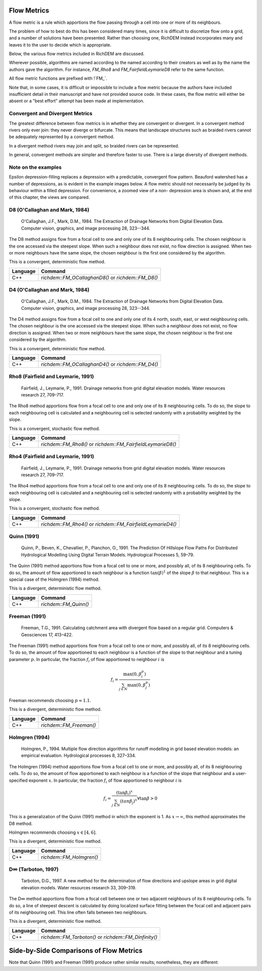 Flow Metrics
============

A flow metric is a rule which apportions the flow passing through a cell into
one or more of its neighbours.

The problem of how to best do this has been considered many times, since it is
difficult to discretize flow onto a grid, and a number of solutions have been
presented. Rather than choosing one, RichDEM instead incorporates many and
leaves it to the user to decide which is appropriate.

Below, the various flow metrics included in RichDEM are discussed.

Wherever possible, algorithms are named according to the named according to
their creators as well as by the name the authors gave the algorithm. For
instance, `FM_Rho8` and `FM_FairfieldLeymarieD8` refer to the same function.

All flow metric functions are prefixed with !`FM_`.


Note that, in some cases, it is difficult or impossible to include a flow metric
because the authors have included insufficient detail in their manuscript and
have not provided source code. In these cases, the flow metric will either be
absent or a "best effort" attempt has been made at implementation.



Convergent and Divergent Metrics
--------------------------------

The greatest difference between flow metrics is in whether they are convergent
or divergent. In a convergent method rivers only ever join: they never diverge
or bifurcate. This means that landscape structures such as braided rivers cannot
be adequately represented by a convergent method.

In a divergent method rivers may join and split, so braided rivers can be
represented.

In general, convergent methods are simpler and therefore faster to use. There is
a large diversity of divergent methods.



Note on the examples
-------------------------------

Epsilon depression-filling replaces a depression with a predictable, convergent
flow pattern. Beauford watershed has a number of depressions, as is evident in
the example images below. A flow metric should not necessarily be judged by its
behaviour within a filled depression. For convenience, a zoomed view of a non-
depression area is shown and, at the end of this chapter, the views are
compared.



D8 (O'Callaghan and Mark, 1984)
-------------------------------

    O'Callaghan, J.F., Mark, D.M., 1984. The Extraction of Drainage Networks from Digital Elevation Data. Computer vision, graphics, and image processing 28, 323--344.

The D8 method assigns flow from a focal cell to one and only one of its 8
neighbouring cells. The chosen neighbour is the one accessed via the steepest
slope. When such a neighbour does not exist, no flow direction is assigned. When
two or more neighbours have the same slope, the chosen neighbour is the first
one considered by the algorithm.

This is a convergent, deterministic flow method.

.. plot::
    :width: 800pt
    :include-source:
    :context: reset
    :outname: flow_metric_d8

    import richdem as rd
    import numpy as np

    dem = rd.rdarray(np.load('imgs/beauford.npz')['beauford'], no_data=-9999)

    rd.FillDepressions(dem, epsilon=True, in_place=True)
    accum_d8 = rd.FlowAccumulation(dem, method='D8')
    d8_fig = rd.rdShow(accum_d8, zxmin=450, zxmax=550, zymin=550, zymax=450, figsize=(8,5.5), axes=False, cmap='jet')

================= ==============================
Language          Command
================= ==============================
C++               `richdem::FM_OCallaghanD8()` or `richdem::FM_D8()`
================= ==============================



D4 (O'Callaghan and Mark, 1984)
-------------------------------

    O'Callaghan, J.F., Mark, D.M., 1984. The Extraction of Drainage Networks from Digital Elevation Data. Computer vision, graphics, and image processing 28, 323--344.

The D4 method assigns flow from a focal cell to one and only one of its 4 north,
south, east, or west neighbouring cells. The chosen neighbour is the one
accessed via the steepest slope. When such a neighbour does not exist, no flow
direction is assigned. When two or more neighbours have the same slope, the
chosen neighbour is the first one considered by the algorithm.

This is a convergent, deterministic flow method.

.. plot::
    :width: 800pt
    :include-source:
    :context: reset
    :outname: flow_metric_d4

    import richdem as rd
    import numpy as np

    dem = rd.rdarray(np.load('imgs/beauford.npz')['beauford'], no_data=-9999)

    rd.FillDepressions(dem, epsilon=True, in_place=True)
    accum_d4 = rd.FlowAccumulation(dem, method='D4')
    d8_fig = rd.rdShow(accum_d8, zxmin=450, zxmax=550, zymin=550, zymax=450, figsize=(8,5.5), axes=False, cmap='jet')

================= ==============================
Language          Command
================= ==============================
C++               `richdem::FM_OCallaghanD4()` or `richdem::FM_D4()`
================= ==============================



Rho8 (Fairfield and Leymarie, 1991)
-----------------------------------

    Fairfield, J., Leymarie, P., 1991. Drainage networks from grid digital elevation models. Water resources research 27, 709–717.

The Rho8 method apportions flow from a focal cell to one and only one of its 8
neighbouring cells. To do so, the slope to each neighbouring cell is calculated
and a neighbouring cell is selected randomly with a probability weighted by the
slope.

This is a convergent, stochastic flow method.

.. image:: imgs/fm_rho8_comp.png
    :width: 100%

.. plot::
    :width: 800pt
    :include-source:
    :context: close-figs
    :outname: flow_metric_rho8

    accum_rho8 = rd.FlowAccumulation(dem, method='Rho8')
    rd.rdShow(accum_rho8, zxmin=450, zxmax=550, zymin=550, zymax=450, figsize=(8,5.5), axes=False, cmap='jet', vmin=d8_fig['vmin'], vmax=d8_fig['vmax'])

================= ==============================
Language          Command
================= ==============================
C++               `richdem::FM_Rho8()` or `richdem::FM_FairfieldLeymarieD8()`
================= ==============================



Rho4 (Fairfield and Leymarie, 1991)
-----------------------------------

    Fairfield, J., Leymarie, P., 1991. Drainage networks from grid digital elevation models. Water resources research 27, 709–717.

The Rho4 method apportions flow from a focal cell to one and only one of its 8
neighbouring cells. To do so, the slope to each neighbouring cell is calculated
and a neighbouring cell is selected randomly with a probability weighted by the
slope.

This is a convergent, stochastic flow method.

.. image:: imgs/fm_rho8_comp.png
    :width: 100%

.. plot::
    :width: 800pt
    :include-source:
    :context: close-figs
    :outname: flow_metric_rho4

    accum_rho4 = rd.FlowAccumulation(dem, method='Rho4')
    rd.rdShow(accum_rho4, zxmin=450, zxmax=550, zymin=550, zymax=450, figsize=(8,5.5), axes=False, cmap='jet', vmin=d8_fig['vmin'], vmax=d8_fig['vmax'])

================= ==============================
Language          Command
================= ==============================
C++               `richdem::FM_Rho4()` or `richdem::FM_FairfieldLeymarieD4()`
================= ==============================



Quinn (1991)
-------------------------------

    Quinn, P., Beven, K., Chevallier, P., Planchon, O., 1991. The Prediction Of Hillslope Flow Paths For Distributed Hydrological Modelling Using Digital Terrain Models. Hydrological Processes 5, 59–79.

The Quinn (1991) method apportions flow from a focal cell to one or more, and
possibly all, of its 8 neighbouring cells. To do so, the amount of flow
apportioned to each neighbour is a function :math:`\tan(\beta)^1` of the slope
:math:`\beta` to that neighbour. This is a special case of the Holmgren (1994)
method.

This is a divergent, deterministic flow method.

.. plot::
    :width: 800pt
    :include-source:
    :context: close-figs
    :outname: flow_metric_quinn1991

    accum_quinn = rd.FlowAccumulation(dem, method='Quinn')
    rd.rdShow(accum_quinn, zxmin=450, zxmax=550, zymin=550, zymax=450, figsize=(8,5.5), axes=False, cmap='jet', vmin=d8_fig['vmin'], vmax=d8_fig['vmax'])

================= ==============================
Language          Command
================= ==============================
C++               `richdem::FM_Quinn()`
================= ==============================



Freeman (1991)
-------------------------------

    Freeman, T.G., 1991. Calculating catchment area with divergent flow based on a regular grid. Computers & Geosciences 17, 413–422.

The Freeman (1991) method apportions flow from a focal cell to one or more, and
possibly all, of its 8 neighbouring cells. To do so, the amount of flow
apportioned to each neighbour is a function of the slope to that neighbour and a
tuning parameter :math:`p`. In particular, the fraction :math:`f_i` of flow
apportioned to neighbour :math:`i` is

.. math::

    f_i = \frac{\max(0,\beta_i^p)}{\sum_{j \in N} \max(0,\beta_j^p)}

Freeman recommends choosing :math:`p \approx 1.1`.

This is a divergent, deterministic flow method.

.. plot::
    :width: 800pt
    :include-source:
    :context: close-figs
    :outname: flow_metric_freeman1991

    accum_freeman = rd.FlowAccumulation(dem, method='Freeman', exponent=1.1)
    rd.rdShow(accum_freeman, zxmin=450, zxmax=550, zymin=550, zymax=450, figsize=(8,5.5), axes=False, cmap='jet', vmin=d8_fig['vmin'], vmax=d8_fig['vmax'])

================= ==============================
Language          Command
================= ==============================
C++               `richdem::FM_Freeman()`
================= ==============================



Holmgren (1994)
-------------------------------

    Holmgren, P., 1994. Multiple flow direction algorithms for runoff modelling in grid based elevation models: an empirical evaluation. Hydrological processes 8, 327–334.

.. todo:: Add a comparison figure from Holmgren (1994)

The Holmgren (1994) method apportions flow from a focal cell to one or more, and
possibly all, of its 8 neighbouring cells. To do so, the amount of flow
apportioned to each neighbour is a function of the slope that neighbour and a
user-specified exponent :math:`x`. In particular, the fraction :math:`f_i` of
flow apportioned to neighbour :math:`i` is

.. math::

    f_i = \frac{(\tan \beta_i)^x}{\sum_{j \in N} (tan \beta_j)^x} \forall \tan \beta > 0

This is a generalization of the Quinn (1991) method in which the exponent is 1.
As :math:`x \rightarrow \infty`, this method approximates the D8 method.

Holmgren recommends choosing :math:`x \in [4,6]`.

This is a divergent, deterministic flow method.

.. plot::
    :width: 800pt
    :include-source:
    :context: close-figs
    :outname: flow_metric_holmgren1994

    accum_holmgren = rd.FlowAccumulation(dem, method='Holmgren', exponent=5)
    rd.rdShow(accum_holmgren, zxmin=450, zxmax=550, zymin=550, zymax=450, figsize=(8,5.5), axes=False, cmap='jet', vmin=d8_fig['vmin'], vmax=d8_fig['vmax'])

================= ==============================
Language          Command
================= ==============================
C++               `richdem::FM_Holmgren()`
================= ==============================



D∞ (Tarboton, 1997)
-------------------------------

    Tarboton, D.G., 1997. A new method for the determination of flow directions and upslope areas in grid digital elevation models. Water resources research 33, 309–319.

The D∞ method apportions flow from a focal cell between one or two adjacent
neighbours of its 8 neighbouring cells. To do so, a line of steepest descent is
calculated by doing localized surface fitting between the focal cell and
adjacent pairs of its neighbouring cell. This line often falls between two
neighbours.

This is a divergent, deterministic flow method.

.. image:: imgs/fm_dinfinity.png
    :width: 50%

.. image:: imgs/fm_dinf_comp.png
    :width: 50%

.. plot::
    :width: 800pt
    :include-source:
    :context: close-figs
    :outname: flow_metric_tarboton1997

    accum_dinf = rd.FlowAccumulation(dem, method='Dinf')
    rd.rdShow(accum_dinf, zxmin=450, zxmax=550, zymin=550, zymax=450, figsize=(8,5.5), axes=False, cmap='jet', vmin=d8_fig['vmin'], vmax=d8_fig['vmax'])

================= ==============================
Language          Command
================= ==============================
C++               `richdem::FM_Tarboton()` or `richdem::FM_Dinfinity()`
================= ==============================



Side-by-Side Comparisons of Flow Metrics
========================================

.. plot::
    :width:   800pt
    :height:  600pt
    :context: close-figs
    :outname: flow_metric_comparison

    metrics = (
      ('D8',       accum_d8      ),
      ('Rho8',     accum_rho8    ),
      ('Dinf',     accum_dinf    ),
      ('Quinn',    accum_quinn   ),
      ('Holmgren', accum_holmgren),
      ('Freeman',  accum_freeman ),
      ('Rho4',     accum_rho4    ),
      ('D4',       accum_d4      ),
    )

    subr = lambda x: x[450:550,450:550]

    fig, axs = plt.subplots(nrows=2, ncols=3)

    #Flatten list
    axs = [item for sublist in axs for item in sublist]

    vmin, vmax = np.nanpercentile(subr(accum_d8), [2, 98])

    for i, met in enumerate(metrics):
      axs[i].imshow(subr(met[1]), vmin=vmin, vmax=vmax, cmap='jet')
      axs[i].set_title(met[0])

    plt.tight_layout()
    plt.show()

Note that Quinn (1991) and Freeman (1991) produce rather similar results;
nonetheless, they are different:

.. plot::
    :width:   800pt
    :height:  600pt
    :context: close-figs
    :outname: flow_metric_quinn_freeman_compare

    quinn_freeman_diff = accum_quinn - accum_freeman
    rd.rdShow(quinn_freeman_diff, figsize=(8,5.5), axes=False, cmap='jet', ignore_colours=[0])
